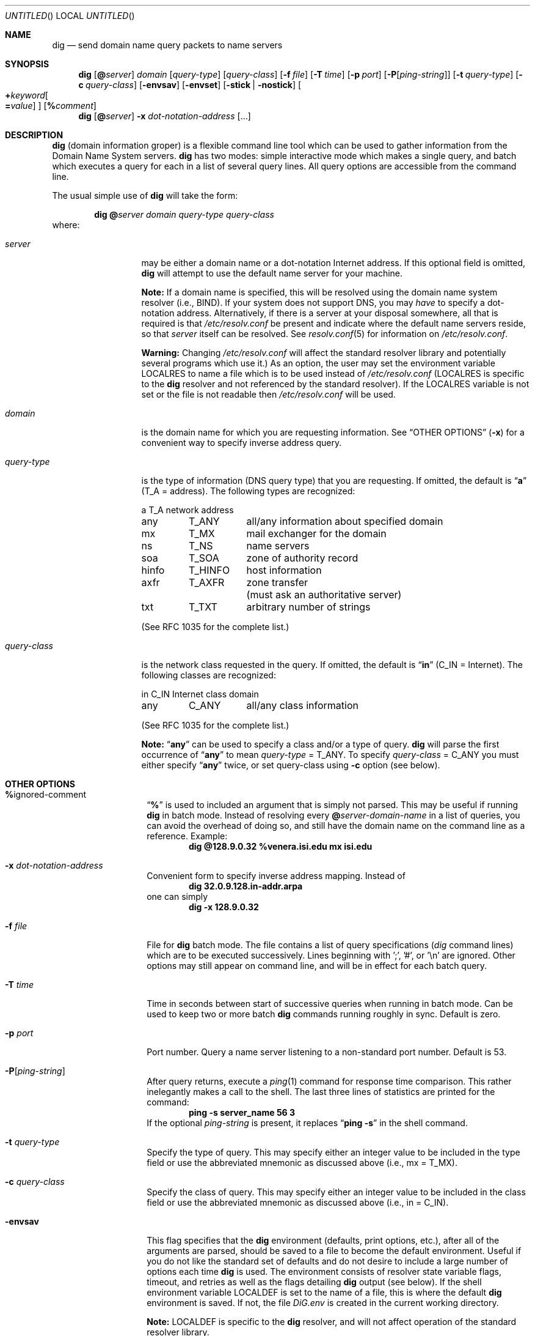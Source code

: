 .\"	$OpenBSD: dig.1,v 1.11 1999/05/28 23:00:07 aaron Exp $
.\" $From: dig.1,v 8.2 1997/06/01 20:34:33 vixie Exp $
.\"
.\" ++Copyright++ 1993
.\" -
.\" Copyright (c) 1993
.\" The Regents of the University of California. All rights reserved.
.\"
.\" Redistribution and use in source and binary forms, with or without
.\" modification, are permitted provided that the following conditions
.\" are met:
.\" 1. Redistributions of source code must retain the above copyright
.\" notice, this list of conditions and the following disclaimer.
.\" 2. Redistributions in binary form must reproduce the above copyright
.\" notice, this list of conditions and the following disclaimer in the
.\" documentation and/or other materials provided with the distribution.
.\" 3. All advertising materials mentioning features or use of this software
.\" must display the following acknowledgement:
.\" 	This product includes software developed by the University of
.\" 	California, Berkeley and its contributors.
.\" 4. Neither the name of the University nor the names of its contributors
.\" may be used to endorse or promote products derived from this software
.\" without specific prior written permission.
.\"
.\" THIS SOFTWARE IS PROVIDED BY THE REGENTS AND CONTRIBUTORS ``AS IS'' AND
.\" ANY EXPRESS OR IMPLIED WARRANTIES, INCLUDING, BUT NOT LIMITED TO, THE
.\" IMPLIED WARRANTIES OF MERCHANTABILITY AND FITNESS FOR A PARTICULAR PURPOSE
.\" ARE DISCLAIMED. IN NO EVENT SHALL THE REGENTS OR CONTRIBUTORS BE LIABLE
.\" FOR ANY DIRECT, INDIRECT, INCIDENTAL, SPECIAL, EXEMPLARY, OR CONSEQUENTIAL
.\" DAMAGES (INCLUDING, BUT NOT LIMITED TO, PROCUREMENT OF SUBSTITUTE GOODS
.\" OR SERVICES; LOSS OF USE, DATA, OR PROFITS; OR BUSINESS INTERRUPTION)
.\" HOWEVER CAUSED AND ON ANY THEORY OF LIABILITY, WHETHER IN CONTRACT, STRICT
.\" LIABILITY, OR TORT (INCLUDING NEGLIGENCE OR OTHERWISE) ARISING IN ANY WAY
.\" OUT OF THE USE OF THIS SOFTWARE, EVEN IF ADVISED OF THE POSSIBILITY OF
.\" SUCH DAMAGE.
.\" -
.\" Portions Copyright (c) 1993 by Digital Equipment Corporation.
.\"
.\" Permission to use, copy, modify, and distribute this software for any
.\" purpose with or without fee is hereby granted, provided that the above
.\" copyright notice and this permission notice appear in all copies, and that
.\" the name of Digital Equipment Corporation not be used in advertising or
.\" publicity pertaining to distribution of the document or software without
.\" specific, written prior permission.
.\"
.\" THE SOFTWARE IS PROVIDED "AS IS" AND DIGITAL EQUIPMENT CORP. DISCLAIMS ALL
.\" WARRANTIES WITH REGARD TO THIS SOFTWARE, INCLUDING ALL IMPLIED WARRANTIES
.\" OF MERCHANTABILITY AND FITNESS. IN NO EVENT SHALL DIGITAL EQUIPMENT
.\" CORPORATION BE LIABLE FOR ANY SPECIAL, DIRECT, INDIRECT, OR CONSEQUENTIAL
.\" DAMAGES OR ANY DAMAGES WHATSOEVER RESULTING FROM LOSS OF USE, DATA OR
.\" PROFITS, WHETHER IN AN ACTION OF CONTRACT, NEGLIGENCE OR OTHER TORTIOUS
.\" ACTION, ARISING OUT OF OR IN CONNECTION WITH THE USE OR PERFORMANCE OF THIS
.\" SOFTWARE.
.\" -
.\" --Copyright--
.\"
.\" Distributed with 'dig' version 2.0 from University of Southern
.\" California Information Sciences Institute (USC-ISI).
.\"
.\" dig.1 2.0 (USC-ISI) 8/30/90
.\"
.\" Man page reformatted for this release by Andrew Cherenson
.\" (arc@sgi.com)
.\"
.Dd August 30, 1990
.Os OpenBSD
.Dt dig 1
.Sh NAME
.Nm dig
.Nd send domain name query packets to name servers
.Sh SYNOPSIS
.Nm dig
.Op Cm @ Ns Ar server
.Ar domain
.Op Ar query-type
.Op Ar query-class
.\" .Op Cm \&- Ns Ar dig-option
.Op Fl f Ar file
.Op Fl T Ar time
.Op Fl p Ar port
.Op Fl P Ns Op Ar ping-string
.Op Fl t Ar query-type
.Op Fl c Ar query-class
.Op Fl envsav
.Op Fl envset
.Op Fl stick | Fl nostick
.Oo
.Cm + Ns Ar keyword Ns 
.Oo
.Cm \= Ns Ar value
.Oc
.Oc
.Op Cm % Ns Ar comment
.Nm dig
.Op Cm @ Ns Ar server
.Fl x Ar dot-notation-address
.Op ...
.Sh DESCRIPTION
.Nm
(domain information groper) is a flexible command line tool
which can be used to gather information from the Domain
Name System servers.
.Nm
has two modes: simple interactive mode
which makes a single query, and batch which executes a query for
each in a list of several query lines. All query options are
accessible from the command line.
.Pp
The usual simple use of
.Nm
will take the form:
.Bd -filled -offset indent 
.Ic dig 
.Cm @ Ns Ar server 
.Ar domain 
.Ar query-type 
.Ar query-class
.Ed
where:
.Bl -tag -width "query-class" -offset
.It Ar server
may be either a domain name or a dot-notation
Internet address. If this optional field is omitted,
.Nm
will attempt to use the default name server for your machine.
.Pp
.Sy Note:
If a domain name is specified, this will be resolved
using the domain name system resolver (i.e., BIND). If your
system does not support DNS, you may
.Em have
to specify a
dot-notation address. Alternatively, if there is a server
at your disposal somewhere, all that is required is that
.Pa /etc/resolv.conf
be present and indicate where the default
name servers reside, so that 
.Ar server
itself can be
resolved. See
.Xr resolv.conf 5
for information on
.Pa /etc/resolv.conf .
.Pp
.Sy Warning:
Changing
.Pa /etc/resolv.conf
will affect
the standard resolver library and potentially several
programs which use it.) As an option, the user may set the
environment variable
.Ev LOCALRES
to name a file which is to
be used instead of
.Pa /etc/resolv.conf
.Ev ( LOCALRES
is specific
to the
.Nm
resolver and not referenced by the standard
resolver). If the
.Ev LOCALRES
variable is not set or the file
is not readable then
.Pa /etc/resolv.conf
will be used.
.It Ar domain
is the domain name for which you are requesting information.
See
.Sx "OTHER OPTIONS"
.Fl ( x )
for a convenient way to specify inverse address
query.
.It Ar query-type
is the type of information (DNS query type) that
you are requesting. If omitted, the default is
.Dq Li a
(T_A = address).
The following types are recognized:
.sp 1
.ta \w'hinfoXX'u +\w'T_HINFOXX'u
.nf
a	T_A	network address
any	T_ANY	all/any information about specified domain
mx	T_MX	mail exchanger for the domain
ns	T_NS	name servers
soa	T_SOA	zone of authority record
hinfo	T_HINFO	host information
axfr	T_AXFR	zone transfer
		 (must ask an authoritative server)
txt	T_TXT	arbitrary number of strings
.fi
.sp 1
(See RFC 1035 for the complete list.)
.It Ar query-class
is the network class requested in the query. If
omitted, the default is
.Dq Li in
(C_IN = Internet).
The following classes are recognized:
.sp 1
.ta \w'hinfoXX'u +\w'T_HINFOXX'u
.nf
in	C_IN	Internet class domain
any	C_ANY	all/any class information
.fi
.sp 1
(See RFC 1035 for the complete list.)
.sp 1
.Sy Note:
.Dq Li any
can be used to specify a class and/or a type of
query.
.Nm
will parse the first occurrence of
.Dq Li any
to mean
.Ar query-type
= T_ANY. To specify
.Ar query-class
= C_ANY you must either specify
.Dq Li any
twice, or set
query-class using
.Fl c
option (see below).
.El
.Sh OTHER OPTIONS
.Bl -tag -width Ar -offset
.It Cm % Ns ignored-comment
.Dq Li %
is used to included an argument that is simply not
parsed. This may be useful if running
.Nm
in batch
mode. Instead of resolving every 
.Cm @ Ns Ar server-domain-name 
in a list of queries, you can avoid the overhead of doing
so, and still have the domain name on the command line
as a reference. Example:
.D1 Ic "dig @128.9.0.32 %venera.isi.edu mx isi.edu"
.\" .It Cm \- Ns dig-option
.\" .Dq Li \-
.\" is used to specify an option which affects the
.\" operation of
.\" .Nm dig .
.\" The following options are currently
.\" available (although not guaranteed to be useful):
.\" .Bl -tag -width Fl -offset
.It Fl x Ar dot-notation-address
Convenient form to specify inverse address mapping.
Instead of
.D1 Ic "dig 32.0.9.128.in-addr.arpa"
one can
simply
.D1 Ic "dig -x 128.9.0.32"
.It Fl f Ar file
File for
.Nm
batch mode. The file contains a list
of query specifications (\fIdig\fP command lines) which
are to be executed successively. Lines beginning
with ';', '#', or '\\n' are ignored. Other options
may still appear on command line, and will be in
effect for each batch query.
.It Fl T Ar time
Time in seconds between start of successive
queries when running in batch mode. Can be used
to keep two or more batch
.Nm
commands running
roughly in sync. Default is zero.
.It Fl p Ar port
Port number. Query a name server listening to a
non-standard port number. Default is 53.
.It Fl P Ns Op Ar ping-string
After query returns, execute a
.Xr ping 1
command
for response time comparison. This rather
inelegantly makes a call to the shell. The last
three lines of statistics are printed for the
command:
.Dl ping -s server_name 56 3
If the optional
.Ar ping-string
is present, it
replaces
.Dq Li "ping \-s"
in the shell command.
.It Fl t Ar query-type
Specify the type of query. This may specify either an
integer value to be included in the type field
or use the abbreviated mnemonic as discussed
above (i.e., mx = T_MX).
.It Fl c Ar query-class
Specify the class of query. This may specify either an
integer value to be included in the class field
or use the abbreviated mnemonic as discussed
above (i.e., in = C_IN).
.It Fl envsav
This flag specifies that the
.Nm
environment
(defaults, print options, etc.), after
all of the arguments are parsed, should be saved
to a file to become the default environment.
Useful if you do not like the standard set of
defaults and do not desire to include a
large number of options each time
.Nm
is used.
The environment consists of resolver state
variable flags, timeout, and retries as well as
the flags detailing
.Nm
output (see below).
If the shell environment variable
.Ev LOCALDEF
is set
to the name of a file, this is where the default
.Nm
environment is saved. If not, the file
.Pa DiG.env
is created in the current working directory.
.sp 1
.Sy Note:
.Ev LOCALDEF
is specific to the
.Nm
resolver,
and will not affect operation of the standard
resolver library.
.sp 1
Each time
.Nm
is executed, it looks for
.Pa DiG.env
int the working directory,
or the file specified by the shell environment variable
.Ev LOCALDEF .
If the file exists and is readable, then the
environment is restored from it
before any arguments are parsed.
.It Fl envset
This flag only affects
batch query runs. When
.Fl envset
is
specified on a line in a
.Nm
batch file, the
.Nm
environment after the arguments are parsed,
becomes the default environment for the duration of
the batch file, or until the next line which specifies
.Fl envset .
.It Fl stick | Fl nostick
These flags only affects batch query runs.
.Fl stick
specifies that the
.Nm
environment (as read initially
or set by
.Fl envset
switch) is to be restored before each query
(line) in a
.Nm
batch file.
The default
.Fl nostick
means that the
.Nm
environment
does not stick; that is, options specified on a single line
in a
.Nm
batch file will remain in effect for
subsequent lines (i.e. they are not restored to the
.Dq sticky
default).
.\" .El
.It Xo Cm + Ns Ar keyword Ns 
.Op = Ns Ar value
.Xc
.Dq Li "+"
is used to specify an option to be changed in the
query packet or to change
.Nm
output specifics. Many
of these are the same parameters accepted by
.Xr nslookup 8 .
.\" If an option requires a parameter, the form is as
.\" follows:
.\" .Bd -ragged -offset indent 
.\" .Cm + Ns Ar keyword Ns 
.\" .Oo
.\" .Cm \= Ns Ar value
.\" .Oc
.\" .Ed
.Pp
Most keywords can be abbreviated. Parsing of the
.Dq Li "+"
options is very simplistic \(em a value must not be
separated from its keyword by white space. The following
.Ar keyword Ns
s are currently available:
.sp 1
.nf
.ta \w'domain=NAMEXX'u +\w'(deb)XXX'u
Keyword	Abbrev.	Meaning [default]

[no]debug	(deb)	turn on/off debugging mode [deb]
[no]d2		turn on/off extra debugging mode [nod2]
[no]recurse	(rec)	use/don't use recursive lookup [rec]
retry=#	(ret)	set number of retries to # [4]
time=#	(ti)	set timeout length to # seconds [4]
[no]ko		keep open option (implies vc) [noko]
[no]vc		use/don't use virtual circuit [novc]
[no]defname	(def)	use/don't use default domain name [def]
[no]search	(sea)	use/don't use domain search list [sea]
domain=NAME	(do)	set default domain name to NAME
[no]ignore	(i)	ignore/don't ignore trunc. errors [noi]
[no]primary	(pr)	 use/don't use primary server [nopr]
[no]aaonly	(aa)	authoritative query only flag [noaa]
[no]sort	(sor)	sort resource records [nosor]
[no]cmd		echo parsed arguments [cmd]
[no]stats	(st)	print query statistics [st]
[no]Header	(H)	print basic header [H]
[no]header	(he)	print header flags [he]
[no]ttlid	(tt)	print TTLs [tt]
[no]cl			print class info [nocl]
[no]qr		print outgoing query [noqr]
[no]reply	(rep)	print reply [rep]
[no]ques	(qu)	print question section [qu]
[no]answer	(an)	print answer section [an]
[no]author	(au)	print authoritative section [au]
[no]addit	(ad)	print additional section [ad]
pfdef		set to default print flags
pfmin		set to minimal default print flags
pfset=#		set print flags to #
		(# can be hex/octal/decimal)
pfand=#		bitwise and print flags with #
pfor=#		bitwise or print flags with #
.fi
.sp 1
The 
.Ar retry
and 
.Ar time
keywords affect the retransmission strategy used by resolver
library when sending datagram queries. The algorithm is as follows:
.Bd -literal -offset indent
for i = 0 to retry \- 1
    for j = 1 to num_servers
	send_query
	wait((time * (2**i)) / num_servers)
    end
end
.Ed
.Pp
.Sy Note:
.Nm
always uses a value of 1 for
.Va num_servers .
.El
.Sh DETAILS
.Nm
once required a slightly modified version of the BIND
.Xr resolver 3
library. BIND's resolver has (as of BIND 4.9) been augmented to work
properly with
.Nm dig .
Essentially,
.Nm
is a straight-forward
(albeit not pretty) effort of parsing arguments and setting appropriate
parameters.
.Nm
uses resolver routines
.Fn res_init ,
.Fn res_mkquery ,
.Fn res_send
as well as accessing the
.Va _res
structure.
.Sh FILES
.Bl -tag -width Pa -compact -offset indent
.It Pa /etc/resolv.conf
initial domain name and name server addresses
.It Pa DiG.env		
default save file for default options
.El
.Sh ENVIRONMENT
.Bl -tag -width Ev -compact -offset indent
.It Ev LOCALRES
file to use in place of
.Pa /etc/resolv.conf
.It Ev LOCALDEF
default environment file
.El
.Sh AUTHOR
Steve Hotz
hotz@isi.edu
.Sh ACKNOWLEDGMENTS
.Nm
uses functions from
.Xr nslookup 8
authored by Andrew Cherenson.
.Sh BUGS
.Nm
has a serious case of
.Dq creeping featurism
\(em the result of
considering several potential uses during it's development. It would
probably benefit from a rigorous diet. Similarly, the print flags
and granularity of the items they specify make evident their
rather ad hoc genesis.
.Pp
.Nm
does not consistently exit nicely (with appropriate status)
when a problem occurs somewhere in the resolver.
.Sy ( Note:
most of the common
exit cases are handled). This is particularly annoying when running in
batch mode. If the resolver exits abnormally (and is not caught), the entire
batch aborts; when such an event is trapped,
.Nm
simply continues with the next query.
.Sh SEE ALSO
.Xr resolver 3 ,
.Xr resolv.conf 5 ,
.Xr named 8 ,
.Xr nslookup 8
